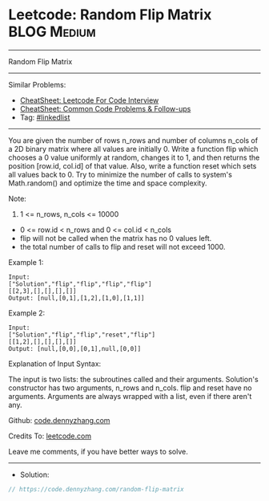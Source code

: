 * Leetcode: Random Flip Matrix                                  :BLOG:Medium:
#+STARTUP: showeverything
#+OPTIONS: toc:nil \n:t ^:nil creator:nil d:nil
:PROPERTIES:
:type:     linkedlist
:END:
---------------------------------------------------------------------
Random Flip Matrix
---------------------------------------------------------------------
#+BEGIN_HTML
<a href="https://github.com/dennyzhang/code.dennyzhang.com/tree/master/problems/random-flip-matrix"><img align="right" width="200" height="183" src="https://www.dennyzhang.com/wp-content/uploads/denny/watermark/github.png" /></a>
#+END_HTML
Similar Problems:
- [[https://cheatsheet.dennyzhang.com/cheatsheet-leetcode-A4][CheatSheet: Leetcode For Code Interview]]
- [[https://cheatsheet.dennyzhang.com/cheatsheet-followup-A4][CheatSheet: Common Code Problems & Follow-ups]]
- Tag: [[https://code.dennyzhang.com/review-linkedlist][#linkedlist]]
---------------------------------------------------------------------
You are given the number of rows n_rows and number of columns n_cols of a 2D binary matrix where all values are initially 0. Write a function flip which chooses a 0 value uniformly at random, changes it to 1, and then returns the position [row.id, col.id] of that value. Also, write a function reset which sets all values back to 0. Try to minimize the number of calls to system's Math.random() and optimize the time and space complexity.

Note:

1. 1 <= n_rows, n_cols <= 10000
- 0 <= row.id < n_rows and 0 <= col.id < n_cols
- flip will not be called when the matrix has no 0 values left.
- the total number of calls to flip and reset will not exceed 1000.

Example 1:
#+BEGIN_EXAMPLE
Input: 
["Solution","flip","flip","flip","flip"]
[[2,3],[],[],[],[]]
Output: [null,[0,1],[1,2],[1,0],[1,1]]
#+END_EXAMPLE

Example 2:
#+BEGIN_EXAMPLE
Input: 
["Solution","flip","flip","reset","flip"]
[[1,2],[],[],[],[]]
Output: [null,[0,0],[0,1],null,[0,0]]
#+END_EXAMPLE

Explanation of Input Syntax:

The input is two lists: the subroutines called and their arguments. Solution's constructor has two arguments, n_rows and n_cols. flip and reset have no arguments. Arguments are always wrapped with a list, even if there aren't any.

Github: [[https://github.com/dennyzhang/code.dennyzhang.com/tree/master/problems/random-flip-matrix][code.dennyzhang.com]]

Credits To: [[https://leetcode.com/problems/random-flip-matrix/description/][leetcode.com]]

Leave me comments, if you have better ways to solve.
---------------------------------------------------------------------
- Solution:

#+BEGIN_SRC go
// https://code.dennyzhang.com/random-flip-matrix

#+END_SRC

#+BEGIN_HTML
<div style="overflow: hidden;">
<div style="float: left; padding: 5px"> <a href="https://www.linkedin.com/in/dennyzhang001"><img src="https://www.dennyzhang.com/wp-content/uploads/sns/linkedin.png" alt="linkedin" /></a></div>
<div style="float: left; padding: 5px"><a href="https://github.com/dennyzhang"><img src="https://www.dennyzhang.com/wp-content/uploads/sns/github.png" alt="github" /></a></div>
<div style="float: left; padding: 5px"><a href="https://www.dennyzhang.com/slack" target="_blank" rel="nofollow"><img src="https://www.dennyzhang.com/wp-content/uploads/sns/slack.png" alt="slack"/></a></div>
</div>
#+END_HTML
